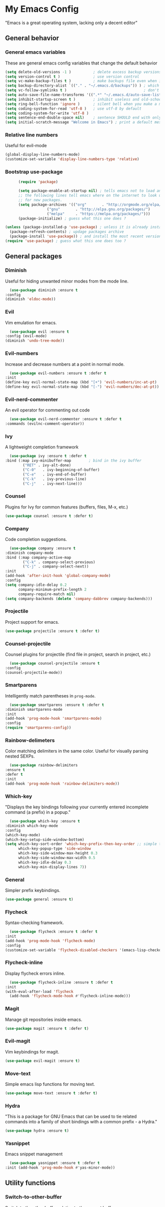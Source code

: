 * My Emacs Config
  "Emacs is a great operating system, lacking only a decent editor"
** General behavior
*** General emacs variables
    These are general emacs config variables that change the default behavior
    #+BEGIN_SRC emacs-lisp
      (setq delete-old-versions -1 )          ; delete excess backup versions silently
      (setq version-control t )               ; use version control
      (setq vc-make-backup-files t )          ; make backups file even when in version controlled dir
      (setq backup-directory-alist `(("." . "~/.emacs.d/backups")) ) ; which directory to put backups file
      (setq vc-follow-symlinks t )                                   ; don't ask for confirmation when opening symlinked file
      (setq auto-save-file-name-transforms '((".*" "~/.emacs.d/auto-save-list/" t)) ) ;transform backups file name
      (setq inhibit-startup-screen t )        ; inhibit useless and old-school startup screen
      (setq ring-bell-function 'ignore )      ; silent bell when you make a mistake
      (setq coding-system-for-read 'utf-8 )   ; use utf-8 by default
      (setq coding-system-for-write 'utf-8 )
      (setq sentence-end-double-space nil)    ; sentence SHOULD end with only a point.
      (setq initial-scratch-message "Welcome in Emacs") ; print a default message in the empty scratch buffer opened at startup
    #+END_SRC
*** Relative line numbers
    Useful for evil-mode
    #+BEGIN_SRC emacs-lisp
      (global-display-line-numbers-mode)
      (customize-set-variable 'display-line-numbers-type 'relative)
    #+END_SRC
*** Bootstrap use-package
    #+BEGIN_SRC emacs-lisp
      (require 'package)

      (setq package-enable-at-startup nil) ; tells emacs not to load any packages before starting up
      ;; the following lines tell emacs where on the internet to look up
      ;; for new packages.
      (setq package-archives '(("org"       . "http://orgmode.org/elpa/")
			       ("gnu"       . "http://elpa.gnu.org/packages/")
			       ("melpa"     . "https://melpa.org/packages/")))
      (package-initialize) ; guess what this one does ?

(unless (package-installed-p 'use-package) ; unless it is already installed
  (package-refresh-contents) ; updage packages archive
  (package-install 'use-package)) ; and install the most recent version of use-package
(require 'use-package) ; guess what this one does too ?

    #+END_SRC
** General packages
*** Diminish
    Useful for hiding unwanted minor modes from the mode line.
    #+BEGIN_SRC emacs-lisp
      (use-package diminish :ensure t
	:config
	(diminish 'eldoc-mode))
    #+END_SRC
*** Evil
    Vim emulation for emacs.
    #+BEGIN_SRC emacs-lisp
      (use-package evil :ensure t
	:config (evil-mode)
	(diminish 'undo-tree-mode))
    #+END_SRC
*** Evil-numbers
    Increase and decrease numbers at a point in normal mode.
    #+BEGIN_SRC emacs-lisp
      (use-package evil-numbers :ensure t :defer t
	:init
	(define-key evil-normal-state-map (kbd "[+") 'evil-numbers/inc-at-pt)
	(define-key evil-normal-state-map (kbd "[-") 'evil-numbers/dec-at-pt))
    #+END_SRC
*** Evil-nerd-commenter
    An evil operator for commenting out code
    #+BEGIN_SRC emacs-lisp
      (use-package evil-nerd-commenter :ensure t :defer t
	:commands (evilnc-comment-operator))
    #+END_SRC
*** Ivy
    A lightweight completion framework
    #+BEGIN_SRC emacs-lisp
      (use-package ivy :ensure t :defer t
	:bind (:map ivy-minibuffer-map        ; bind in the ivy buffer
		    ("RET" . ivy-alt-done)
		    ("C-0"   . ivy-beginning-of-buffer)
		    ("C-e"   . ivy-end-of-buffer)
		    ("C-k"   . ivy-previous-line)
		    ("C-j"   . ivy-next-line)))
    #+END_SRC
*** Counsel
    Plugins for Ivy for common features (buffers, files, M-x, etc.)
    #+BEGIN_SRC emacs-lisp
      (use-package counsel :ensure t :defer t)
    #+END_SRC
*** Company
    Code completion suggestions.
    #+BEGIN_SRC emacs-lisp
      (use-package company :ensure t
	:diminish company-mode
	:bind (:map company-active-map
		    ("C-k" . company-select-previous)
		    ("C-j" . company-select-next))
	:init 
	(add-hook 'after-init-hook 'global-company-mode)
	:config
	(setq company-idle-delay 0.2
	      company-minimum-prefix-length 2
	      company-require-match nil)
	(setq company-backends (delete 'company-dabbrev company-backends)))
    #+END_SRC
*** Projectile
    Project support for emacs.
    #+BEGIN_SRC emacs-lisp
      (use-package projectile :ensure t :defer t)
    #+END_SRC
*** Counsel-projectile
    Counsel plugins for projectile (find file in project, search in project, etc.)
    #+BEGIN_SRC emacs-lisp
      (use-package counsel-projectile :ensure t
	:config
	(counsel-projectile-mode))
    #+END_SRC
*** Smartparens
    Intelligently match parentheses in ~prog-mode~.
    #+BEGIN_SRC emacs-lisp
      (use-package smartparens :ensure t :defer t
	:diminish smartparens-mode
	:init
	(add-hook 'prog-mode-hook 'smartparens-mode)
	:config
	(require 'smartparens-config))
    #+END_SRC
*** Rainbow-delimeters
    Color matching delimiters in the same color. Useful for visually parsing nested SEXPs.
    #+BEGIN_SRC emacs-lisp
      (use-package rainbow-delimiters
	:ensure t
	:defer t
	:init
	(add-hook 'prog-mode-hook 'rainbow-delimiters-mode))
    #+END_SRC
*** Which-key
    "Displays the key bindings following your currently entered incomplete command (a prefix) in a popup."
    #+BEGIN_SRC emacs-lisp
      (use-package which-key :ensure t
	:diminish which-key-mode
	:config
	(which-key-mode)
	(which-key-setup-side-window-bottom)
	(setq which-key-sort-order 'which-key-prefix-then-key-order ;; simple then alphabetic order.
	      which-key-popup-type 'side-window
	      which-key-side-window-max-height 0.3
	      which-key-side-window-max-width 0.5
	      which-key-idle-delay 0.3
	      which-key-min-display-lines 7))
    #+END_SRC
*** General
    Simpler prefix keybindings.
    #+BEGIN_SRC emacs-lisp
      (use-package general :ensure t)
    #+END_SRC
*** Flycheck
    Syntax-checking framework.
    #+BEGIN_SRC emacs-lisp
      (use-package flycheck :ensure t :defer t
	:init
	(add-hook 'prog-mode-hook 'flycheck-mode)
	:config
	(customize-set-variable 'flycheck-disabled-checkers '(emacs-lisp-checkdoc emacs-lisp)))
    #+END_SRC
*** Flycheck-inline
    Display flycheck errors inline.
    #+BEGIN_SRC emacs-lisp
      (use-package flycheck-inline :ensure t :defer t
	:init
	(with-eval-after-load 'flycheck
	  (add-hook 'flycheck-mode-hook #'flycheck-inline-mode)))
    #+END_SRC
*** Magit
    Manage git repositories inside emacs.
    #+BEGIN_SRC emacs-lisp
      (use-package magit :ensure t :defer t)
    #+END_SRC
*** Evil-magit
    Vim keybindings for magit.
    #+BEGIN_SRC emacs-lisp
      (use-package evil-magit :ensure t)
    #+END_SRC
*** Move-text
    Simple emacs lisp functions for moving text.
    #+BEGIN_SRC emacs-lisp
      (use-package move-text :ensure t :defer t)
    #+END_SRC
*** Hydra
    "This is a package for GNU Emacs that can be used to tie related commands into a family of short bindings with a common prefix - a Hydra."
    #+BEGIN_SRC emacs-lisp
      (use-package hydra :ensure t)
    #+END_SRC
*** Yasnippet
    Emacs snippet management
    #+BEGIN_SRC emacs-lisp
      (use-package yasnippet :ensure t :defer t
	:init (add-hook 'prog-mode-hook #'yas-minor-mode))
    #+END_SRC
** Utility functions
*** Switch-to-other-buffer
    Switch to the other buffer relative to the current buffer.
    #+BEGIN_SRC emacs-lisp
      (defun switch-to-other-buffer ()
	"Switch to the other buffer relative to the current buffer."
	(interactive)
	(switch-to-buffer (other-buffer (current-buffer) t)))
    #+END_SRC
*** Toggle-relative-line-numbers
    Toggle between relative and absolute line numbers.
    #+BEGIN_SRC emacs-lisp
      (defun toggle-relative-line-numbers ()
	"Toggle between relative and absolute line numbers."
	(interactive)
	(if (eq display-line-numbers 'relative)
	    (progn (setq display-line-numbers t)
		   (message "Absolute line numbers."))
	  (progn (setq display-line-numbers 'relative)
		 (message "Relative line numbers."))))
    #+END_SRC
*** Open-init-el
    #+BEGIN_SRC emacs-lisp
      (defun open-init-el ()
	"Open init.el."
	(interactive)
	(find-file "~/.emacs.d/init.el"))
    #+END_SRC
*** Open-config-org
    #+BEGIN_SRC emacs-lisp
      (defun open-config-org ()
	"Open init.el."
	(interactive)
	(find-file "~/.emacs.d/config.org"))
    #+END_SRC
*** Iwb
    Indent whole buffer.
    #+BEGIN_SRC emacs-lisp
      (defun iwb ()
	"Indent whole buffer."
	(interactive)
	(delete-trailing-whitespace)
	(indent-region (point-min) (point-max) nil)
	(untabify (point-min) (point-max))
	(message "Indented whole buffer."))
    #+END_SRC
*** Reload-config-org
    #+BEGIN_SRC emacs-lisp
      (defun reload-config-org ()
	"Reload config.org."
	(interactive)
	(let* ((config-file "~/.emacs.d/config.org")
	       (output-file "~/.emacs.d/config.el")
	       (buffer (find-buffer-visiting config-file)))
	  (when buffer (save-excursion (set-buffer buffer) (save-buffer)))
	  (init-tangle-config-org config-file output-file)
	  (load-file output-file)
	  (message "Reloaded config.org.")))
    #+END_SRC
**** TODO Turn this into a generic command that works over =config-files=
*** Evil-insert-space-above
    Insert PREFIX spaces above current line.
    #+BEGIN_SRC emacs-lisp
      (defun evil-insert-space-above (count)
	"Insert COUNT spaces above current line."
	(interactive "p")
	(save-excursion (end-of-line 0) (newline count)))
    #+END_SRC
*** Evil-insert-space-below
    Insert PREFIX spaces below current line.
    #+BEGIN_SRC emacs-lisp
      (defun evil-insert-space-below (count)
	"Insert COUNT spaces below current line."
	(interactive "p")
	(save-excursion (end-of-line) (newline count)))
    #+END_SRC
*** Kill-current-buffer
    #+BEGIN_SRC emacs-lisp
      (defun kill-current-buffer ()
	"Kill the current buffer"
	(interactive)
	(kill-buffer))
    #+END_SRC
** Keybindings
*** Make escape abort key
    #+BEGIN_SRC emacs-lisp
      (global-set-key (kbd "<escape>") 'keyboard-escape-quit)
    #+END_SRC
*** Window management
    #+BEGIN_SRC emacs-lisp
      (defhydra hydra-window-management ()
	("/" evil-window-vsplit "vsplit")
	("-" evil-window-split "split")
	("d" evil-window-delete "delete")
	("j" evil-window-down "down")
	("k" evil-window-up "up")
	("h" evil-window-left "left")
	("l" evil-window-right "right")
	("o" delete-other-windows "delete other windows" :color blue)
	("f" counsel-find-file "file" :color blue)
	("p" counsel-projectile-find-file "project file" :color blue)
	("b" counsel-switch-buffer "buffer" :color blue)
	("D" kill-current-buffer "delete buffer")
	("ESC" nil "quit" :color blue)
	("q" nil "quit" :color blue))

      (general-define-key "H-w" 'hydra-window-management/body)
    #+END_SRC
*** Extra evil operators
    #+BEGIN_SRC emacs-lisp
      (general-define-key
       :states '(normal)
       "[ SPC" 'evil-insert-space-above
       "] SPC" 'evil-insert-space-below
       "[e" 'move-text-up
       "]e" 'move-text-down)
    #+END_SRC
*** Local prefix
    #+BEGIN_SRC emacs-lisp
      (general-create-definer local-leader-def
	:prefix ","
	:non-normal-prefix "H-,")

      (local-leader-def
	:states '(normal visual insert emacs)
	:keymaps 'override

	;; Flycheck
	"f" '(:ignore t :which-key "Flycheck")
	"fn" '(flycheck-next-error :which-key "next error")
	"fp" '(flycheck-previous-error :which-key "previous error")
	"fl" '(flycheck-list-errors :which-key "list errors")
	)
    #+END_SRC
*** General keybindings
    #+BEGIN_SRC emacs-lisp
      (general-define-key
       :states '(normal visual insert emacs)
       :keymaps 'override
       :prefix "SPC"
       :non-normal-prefix "H-SPC"

       ;; General Functions
       "g" 'magit-status
       "e" 'eval-last-sexp
       ";" 'evilnc-comment-operator
       "=" 'iwb
       "TAB" 'switch-to-other-buffer

       ;; Quit
       "q" '(:ignore t :which-key "Quit")
       "q q" 'save-buffers-kill-terminal
       "q Q" 'save-buffers-kill-emacs

       ;; Buffers
       "b" '(:ignore t :which-key "Buffers")
       "b d" 'kill-current-buffer
       "b b" 'ivy-switch-buffer

       ;; Files
       "f" '(:ignore t :which-key "Files")
       "f f" 'counsel-find-file
       "f C" 'open-init-el
       "f c" 'open-config-org
       "f r" 'reload-config-org

       ;; Projects
       "p" '(:ignore t :which-key "Projects")
       "p f" '(counsel-projectile-find-file :which-key "find file")
       "p /" '(counsel-projectile-ag :which-key "ag")
       "p p" '(counsel-projectile-switch-project :which-key "switch project")

       ;; Toggles
       "t" '(:ignore t :which-key "Toggles")
       "t n" '(toggle-relative-line-numbers :which-key "line number format")
       "t w" 'whitespace-mode

       ;; Extra Prefixes/Hydras
       "w" '("H-w" :which-key "window management")
       )
    #+END_SRC
*** Redefine M-x as counsel-M-x
    #+BEGIN_SRC emacs-lisp
      (general-define-key "M-x" 'counsel-M-x)
    #+END_SRC
** Appearance
*** Dracula theme
    #+BEGIN_SRC emacs-lisp
      (use-package dracula-theme :ensure t)
    #+END_SRC
*** Set the font
    #+BEGIN_SRC emacs-lisp
      (set-frame-font "Iosevka-12" nil t)
    #+END_SRC
*** Hide the window decorations in GUI mode
    #+BEGIN_SRC emacs-lisp
      (and (functionp 'scroll-bar-mode) (scroll-bar-mode -1))
      (and (functionp 'menu-bar-mode) (menu-bar-mode -1))
      (and (functionp 'tool-bar-mode) (tool-bar-mode -1))
    #+END_SRC
*** Add information to the mode line
    #+BEGIN_SRC emacs-lisp
      (line-number-mode t)
      (column-number-mode t)
      (size-indication-mode t)
    #+END_SRC
** Language-specific configuration
*** DISABLED LaTeX
    #+BEGIN_SRC emacs-lisp
      (use-package tex
	:ensure auctex
	:mode ("\\.tex\\'" . LaTeX-mode)
	:config
	(setq TeX-auto-save t)
	(setq TeX-parse-self t)
	(setq-default TeX-master nil)
	(setq LaTeX-indent-level 4)
	(add-hook 'LaTeX-mode-hook 'visual-line-mode)
	(add-hook 'LaTeX-mode-hook 'flyspell-mode)
	(add-hook 'LaTeX-mode-hook 'LaTeX-math-mode)
	(add-hook 'LaTeX-mode-hook 'turn-on-reftex)
	)

      (use-package preview :ensure auctex
	:init
	(use-package font-latex :ensure auctex)
	:config
	(set-default 'preview-scale-function 1.7)
	(set-default 'preview-default-option-list
		     '("displaymath" "floats" "textmath")))
    #+END_SRC
*** Rust
**** Rust-mode
     #+BEGIN_SRC emacs-lisp
       (use-package rust-mode
	 :defer t
	 :ensure t
	 :init
	 (local-leader-def
	   :states '(normal visual insert emacs)
	   :keymaps 'rust-mode-map
	   "=" 'rust-format-buffer))
     #+END_SRC
**** Toml-mode
     #+BEGIN_SRC emacs-lisp
       (use-package toml-mode
	 :ensure t
	 :defer t
	 :mode "/\\(Cargo.lock\\|\\.cargo/config\\)\\'")
     #+END_SRC
**** Racer
     #+BEGIN_SRC emacs-lisp
       (use-package racer
	 :defer t
	 :ensure t
	 :init
	 (add-hook 'rust-mode-hook 'racer-mode)
	 (local-leader-def
	   :states '(normal visual insert emacs)
	   :keymaps 'rust-mode-map
	   "h" 'racer-describe))
     #+END_SRC
**** Cargo
     #+BEGIN_SRC emacs-lisp
       (use-package cargo
	 :defer t
	 :ensure t
	 :init
	 (add-hook 'rust-mode-hook 'cargo-minor-mode)
	 (local-leader-def
	   :states '(normal visual insert emacs)
	   :keymaps 'rust-mode-map
	   "c" '(:ignore t :which-key "Cargo")
	   "cb" '(cargo-process-build :which-key "build")
	   "cr" '(cargo-process-run :which-key "run")
	   "ct" '(cargo-process-test :which-key "test")
	   "cC" '(cargo-process-clean :which-key "clean")
	   "cc" '(cargo-process-clippy :which-key "clippy")))
     #+END_SRC
**** Flycheck-rust
     #+BEGIN_SRC emacs-lisp
       (use-package flycheck-rust
	 :defer t
	 :ensure t
	 :init
	 (with-eval-after-load 'rust-mode
	   (add-hook 'rust-mode-hook #'flycheck-rust-setup)))
     #+END_SRC
*** Org
**** Org-mode
     #+BEGIN_SRC emacs-lisp
       (use-package org
	 :defer t
	 :ensure t)
     #+END_SRC
**** Evil-org
     #+BEGIN_SRC emacs-lisp
       (use-package evil-org
	 :ensure t
	 :after org
	 :config
	 (add-hook 'org-mode-hook 'evil-org-mode))
     #+END_SRC
**** Org-bullets
     #+BEGIN_SRC emacs-lisp
       (use-package org-bullets
	 :defer t
	 :ensure t
	 :init
	 (add-hook 'org-mode-hook (lambda () (org-bullets-mode 1))))
     #+END_SRC
